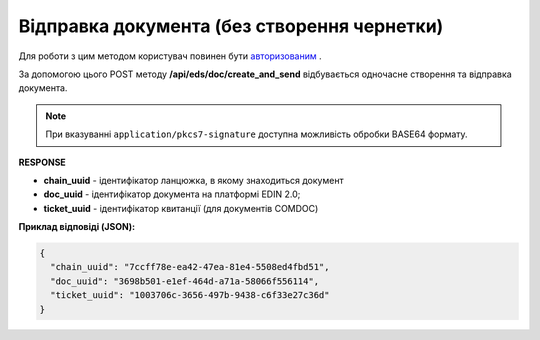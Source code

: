 ######################################################################
**Відправка документа (без створення чернетки)**
######################################################################

Для роботи з цим методом користувач повинен бути `авторизованим <https://wiki.edin.ua/uk/latest/integration_2_0/APIv2/Methods/Authorization.html>`__ .

За допомогою цього POST методу **/api/eds/doc/create_and_send** відбувається одночасне створення та відправка документа.

.. csv-table:: 
  :file: SendDocumentWithoutDraft.csv
  :widths:  10, 41
  :stub-columns: 0

.. note::
	При вказуванні ``application/pkcs7-signature`` доступна можливість обробки BASE64 формату.

**RESPONSE**

* **chain_uuid** - ідентифікатор ланцюжка, в якому знаходиться документ
* **doc_uuid** - ідентифікатор документа на платформі EDIN 2.0;
* **ticket_uuid** - ідентифікатор квитанції (для документів COMDOC)

**Приклад відповіді (JSON):**

.. code:: json

	{
	  "chain_uuid": "7ccff78e-ea42-47ea-81e4-5508ed4fbd51",
	  "doc_uuid": "3698b501-e1ef-464d-a71a-58066f556114",
	  "ticket_uuid": "1003706c-3656-497b-9438-c6f33e27c36d"
	}





